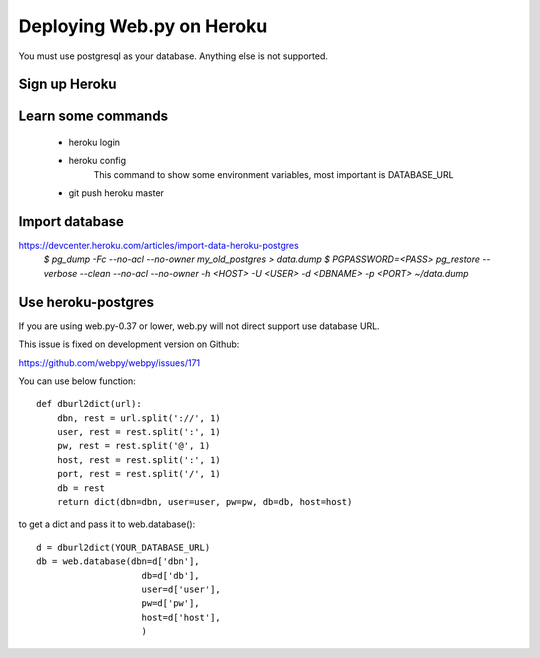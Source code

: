-----
Deploying Web.py on Heroku
-----

You must use postgresql as your database. Anything else is not supported.

Sign up Heroku
=====

Learn some commands
=====
    * heroku login

    * heroku config
        This command to show some environment variables, most important is DATABASE_URL 

    * git push heroku master

Import database
=====
https://devcenter.heroku.com/articles/import-data-heroku-postgres
    `$ pg_dump -Fc --no-acl --no-owner my_old_postgres > data.dump`
    `$ PGPASSWORD=<PASS> pg_restore --verbose --clean --no-acl --no-owner -h <HOST> -U <USER> -d <DBNAME> -p <PORT> ~/data.dump`

Use heroku-postgres
=====
If you are using web.py-0.37 or lower, web.py will not direct support use database URL.

This issue is fixed on development version on Github:

https://github.com/webpy/webpy/issues/171

You can use below function::

    def dburl2dict(url):
        dbn, rest = url.split('://', 1)
        user, rest = rest.split(':', 1)
        pw, rest = rest.split('@', 1)
        host, rest = rest.split(':', 1)
        port, rest = rest.split('/', 1)
        db = rest
        return dict(dbn=dbn, user=user, pw=pw, db=db, host=host)

to get a dict and pass it to web.database()::

    d = dburl2dict(YOUR_DATABASE_URL)
    db = web.database(dbn=d['dbn'], 
                        db=d['db'],
                        user=d['user'],
                        pw=d['pw'],
                        host=d['host'],
                        )
    
